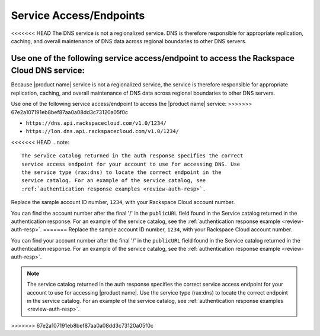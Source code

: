 .. _service-access-endpoints:

Service Access/Endpoints
~~~~~~~~~~~~~~~~~~~~~~~~~~~~~

<<<<<<< HEAD
The DNS service is not a regionalized service. DNS is therefore
responsible for appropriate replication, caching, and overall
maintenance of DNS data across regional boundaries to other DNS servers.

Use one of the following service access/endpoint to access the Rackspace Cloud DNS service:
=======
Because |product name| service is not a regionalized service, the service is therefore 
responsible for appropriate replication, caching, and overall maintenance of DNS data 
across regional boundaries to other DNS servers.

Use one of the following service access/endpoint to access the |product name| service:
>>>>>>> 67e2a107191eb8bef87aa0a08dd3c73120a05f0c

- ``https://dns.api.rackspacecloud.com/v1.0/1234/``
- ``https://lon.dns.api.rackspacecloud.com/v1.0/1234/``

<<<<<<< HEAD
..  note::
    The service catalog returned in the auth response specifies the correct
    service access endpoint for your account to use for accessing DNS. Use
    the service type (rax:dns) to locate the correct endpoint in the
    service catalog. For an example of the service catalog, see
    :ref:`authentication response examples <review-auth-resp>`.

Replace the sample account ID number, ``1234``, with your Rackspace Cloud account number.

You can find the account number after the final '/' in the
``publicURL`` field found in the Service catalog returned in the authentication response. For an
example of the service catalog, see the :ref:`authentication response example <review-auth-resp>`.
=======
Replace the sample account ID number, ``1234``, with your Rackspace Cloud account number.

You can find your account number after the final '/' in the ``publicURL`` field found in 
the Service catalog returned in the authentication response. For an example of the service 
catalog, see the :ref:`authentication response example <review-auth-resp>`.

..  note::
    The service catalog returned in the auth response specifies the correct service access 
    endpoint for your account to use for accessing |product name|. Use the service type 
    (rax:dns) to locate the correct endpoint in the service catalog. For an example of the 
    service catalog, see :ref:`authentication response examples <review-auth-resp>`.
>>>>>>> 67e2a107191eb8bef87aa0a08dd3c73120a05f0c
